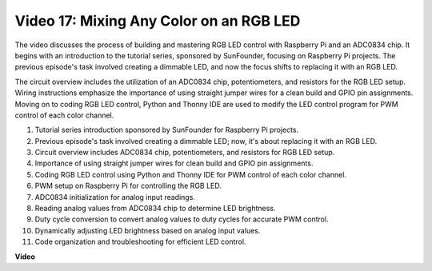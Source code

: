 
Video 17: Mixing Any Color on an RGB LED
=======================================================================================

The video discusses the process of building and mastering RGB LED control with Raspberry Pi and an ADC0834 chip. It begins with an introduction to the tutorial series, sponsored by SunFounder, focusing on Raspberry Pi projects. The previous episode's task involved creating a dimmable LED, and now the focus shifts to replacing it with an RGB LED.

The circuit overview includes the utilization of an ADC0834 chip, potentiometers, and resistors for the RGB LED setup. Wiring instructions emphasize the importance of using straight jumper wires for a clean build and GPIO pin assignments. Moving on to coding RGB LED control, Python and Thonny IDE are used to modify the LED control program for PWM control of each color channel.

1. Tutorial series introduction sponsored by SunFounder for Raspberry Pi projects.
2. Previous episode's task involved creating a dimmable LED; now, it's about replacing it with an RGB LED.
3. Circuit overview includes ADC0834 chip, potentiometers, and resistors for RGB LED setup.
4. Importance of using straight jumper wires for clean build and GPIO pin assignments.
5. Coding RGB LED control using Python and Thonny IDE for PWM control of each color channel.
6. PWM setup on Raspberry Pi for controlling the RGB LED.
7. ADC0834 initialization for analog input readings.
8. Reading analog values from ADC0834 chip to determine LED brightness.
9. Duty cycle conversion to convert analog values to duty cycles for accurate PWM control.
10. Dynamically adjusting LED brightness based on analog input values.
11. Code organization and troubleshooting for efficient LED control.

**Video**

.. raw:: html

    <iframe width="700" height="500" src="https://www.youtube.com/embed/7_XH4MbDPZ0?si=5UWA3VU-Z3mF5xu_" title="YouTube video player" frameborder="0" allow="accelerometer; autoplay; clipboard-write; encrypted-media; gyroscope; picture-in-picture; web-share" allowfullscreen></iframe>